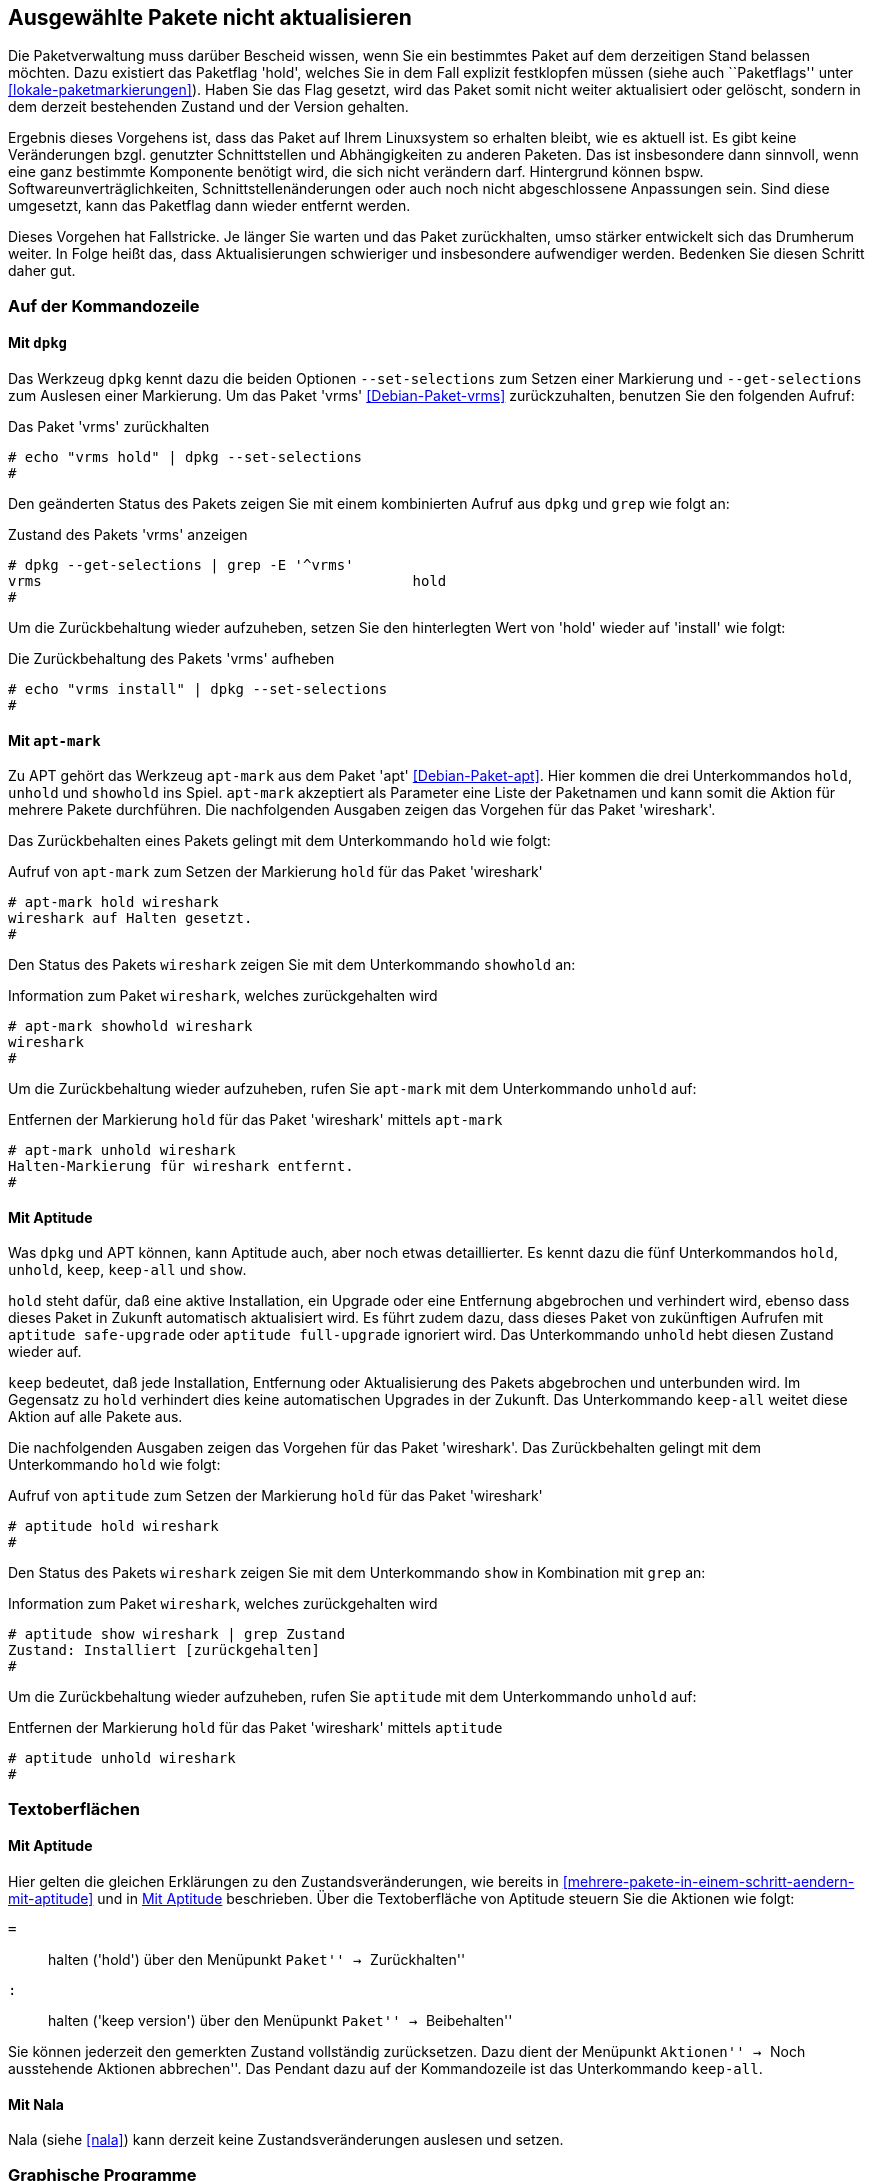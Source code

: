 // Datei: ./praxis/ausgewaehlte-pakete-nicht-aktualisieren/ausgewaehlte-pakete-nicht-aktualisieren.adoc

// Baustelle: Rohtext

[[ausgewaehlte-pakete-nicht-aktualisieren]]

== Ausgewählte Pakete nicht aktualisieren ==

// Stichworte für den Index
(((Paket, nicht aktualisieren)))
(((Paketflags, hold)))

Die Paketverwaltung muss darüber Bescheid wissen, wenn Sie ein
bestimmtes Paket auf dem derzeitigen Stand belassen möchten. Dazu
existiert das Paketflag 'hold', welches Sie in dem Fall explizit
festklopfen müssen (siehe auch ``Paketflags'' unter
<<lokale-paketmarkierungen>>). Haben Sie das Flag gesetzt, wird das
Paket somit nicht weiter aktualisiert oder gelöscht, sondern in dem
derzeit bestehenden Zustand und der Version gehalten.

Ergebnis dieses Vorgehens ist, dass das Paket auf Ihrem Linuxsystem so
erhalten bleibt, wie es aktuell ist. Es gibt keine Veränderungen bzgl.
genutzter Schnittstellen und Abhängigkeiten zu anderen Paketen. Das ist
insbesondere dann sinnvoll, wenn eine ganz bestimmte Komponente benötigt
wird, die sich nicht verändern darf. Hintergrund können bspw.
Softwareunverträglichkeiten, Schnittstellenänderungen oder auch noch
nicht abgeschlossene Anpassungen sein. Sind diese umgesetzt, kann das
Paketflag dann wieder entfernt werden.

Dieses Vorgehen hat Fallstricke. Je länger Sie warten und das Paket
zurückhalten, umso stärker entwickelt sich das Drumherum weiter. In
Folge heißt das, dass Aktualisierungen schwieriger und insbesondere
aufwendiger werden. Bedenken Sie diesen Schritt daher gut.

=== Auf der Kommandozeile ===

[[ausgewaehlte-pakete-nicht-aktualisieren-mit-dpkg]]
==== Mit `dpkg` ====

// Stichworte für den Index
(((dpkg, --get-selections)))
(((dpkg, --set-selections)))
(((dpkg, Aktualisierungsstatus von Paketen anzeigen)))
(((dpkg, Aktualisierungsstatus eines Pakets ändern)))

Das Werkzeug `dpkg` kennt dazu die beiden Optionen `--set-selections`
zum Setzen einer Markierung und `--get-selections` zum Auslesen einer
Markierung. Um das Paket 'vrms' <<Debian-Paket-vrms>> zurückzuhalten,
benutzen Sie den folgenden Aufruf:

.Das Paket 'vrms' zurückhalten
----
# echo "vrms hold" | dpkg --set-selections
#
----

Den geänderten Status des Pakets zeigen Sie mit einem kombinierten
Aufruf aus `dpkg` und `grep` wie folgt an:

.Zustand des Pakets 'vrms' anzeigen
----
# dpkg --get-selections | grep -E '^vrms'
vrms						hold
#
----

Um die Zurückbehaltung wieder aufzuheben, setzen Sie den hinterlegten
Wert von 'hold' wieder auf 'install' wie folgt:

.Die Zurückbehaltung des Pakets 'vrms' aufheben
----
# echo "vrms install" | dpkg --set-selections
#
----

[[ausgewaehlte-pakete-nicht-aktualisieren-mit-apt-mark]]
==== Mit `apt-mark` ====

// Stichworte für den Index
(((apt-mark, Aktualisierungsstatus eines Pakets anzeigen)))
(((apt-mark, hold)))
(((apt-mark, Paket wieder zur Aktualisierung freigeben)))
(((apt-mark, Paket nicht aktualisieren)))
(((apt-mark, showhold)))
(((apt-mark, unhold)))
Zu APT gehört das Werkzeug `apt-mark` aus dem Paket 'apt' 
<<Debian-Paket-apt>>. Hier kommen die drei Unterkommandos `hold`, 
`unhold` und `showhold` ins Spiel. `apt-mark` akzeptiert als 
Parameter eine Liste der Paketnamen und kann somit die Aktion für
mehrere Pakete durchführen. Die nachfolgenden Ausgaben zeigen das 
Vorgehen für das Paket 'wireshark'.

Das Zurückbehalten eines Pakets gelingt mit dem Unterkommando `hold`
wie folgt:

.Aufruf von `apt-mark` zum Setzen der Markierung `hold` für das Paket 'wireshark'
----
# apt-mark hold wireshark
wireshark auf Halten gesetzt.
#
----

Den Status des Pakets `wireshark` zeigen Sie mit dem Unterkommando 
`showhold` an:

.Information zum Paket `wireshark`, welches zurückgehalten wird
----
# apt-mark showhold wireshark
wireshark
#
----

Um die Zurückbehaltung wieder aufzuheben, rufen Sie `apt-mark` mit 
dem Unterkommando `unhold` auf:

.Entfernen der Markierung `hold` für das Paket 'wireshark' mittels `apt-mark`
----
# apt-mark unhold wireshark
Halten-Markierung für wireshark entfernt.
#
----

[[ausgewaehlte-pakete-nicht-aktualisieren-mit-aptitude]]
==== Mit Aptitude ====

// Stichworte für den Index
(((aptitude, Aktualisierungsstatus eines Pakets anzeigen)))
(((aptitude, ausstehende Aktionen abbrechen)))
(((aptitude, hold)))
(((aptitude, keep)))
(((aptitude, keep-all)))
(((aptitude, Paket nicht aktualisieren)))
(((aptitude, Paket wieder zur Aktualisierung freigeben)))
(((aptitude, show)))
(((aptitude, unhold)))

Was `dpkg` und APT können, kann Aptitude auch, aber noch etwas 
detaillierter. Es kennt dazu die fünf Unterkommandos `hold`, `unhold`,
`keep`, `keep-all` und `show`.

`hold` steht dafür, daß eine aktive Installation, ein Upgrade oder 
eine Entfernung abgebrochen und verhindert wird, ebenso dass dieses 
Paket in Zukunft automatisch aktualisiert wird. Es führt zudem dazu, 
dass dieses Paket von zukünftigen Aufrufen mit `aptitude safe-upgrade` 
oder `aptitude full-upgrade` ignoriert wird. Das Unterkommando 
`unhold` hebt diesen Zustand wieder auf.

`keep` bedeutet, daß jede Installation, Entfernung oder Aktualisierung 
des Pakets abgebrochen und unterbunden wird. Im Gegensatz zu `hold` 
verhindert dies keine automatischen Upgrades in der Zukunft. Das 
Unterkommando `keep-all` weitet diese Aktion auf alle Pakete aus.

Die nachfolgenden Ausgaben zeigen das Vorgehen für das Paket 
'wireshark'. Das Zurückbehalten gelingt mit dem Unterkommando `hold` 
wie folgt:

.Aufruf von `aptitude` zum Setzen der Markierung `hold` für das Paket 'wireshark'
----
# aptitude hold wireshark
#
----

Den Status des Pakets `wireshark` zeigen Sie mit dem Unterkommando 
`show` in Kombination mit `grep` an:

.Information zum Paket `wireshark`, welches zurückgehalten wird
----
# aptitude show wireshark | grep Zustand
Zustand: Installiert [zurückgehalten]
#
----

Um die Zurückbehaltung wieder aufzuheben, rufen Sie `aptitude` mit 
dem Unterkommando `unhold` auf:

.Entfernen der Markierung `hold` für das Paket 'wireshark' mittels `aptitude`
----
# aptitude unhold wireshark
#
----

=== Textoberflächen ===

==== Mit Aptitude ====

// Stichworte für den Index
(((aptitude, ausstehende Aktionen abbrechen)))
(((aptitude, hold)))
(((aptitude, keep)))
(((aptitude, keep-all)))
(((aptitude, Paket nicht aktualisieren)))
(((aptitude, Paket wieder zur Aktualisierung freigeben)))

Hier gelten die gleichen Erklärungen zu den Zustandsveränderungen, wie
bereits in <<mehrere-pakete-in-einem-schritt-aendern-mit-aptitude>> und
in <<ausgewaehlte-pakete-nicht-aktualisieren-mit-aptitude>> beschrieben. 
Über die Textoberfläche von Aptitude steuern Sie die Aktionen wie folgt:

`=` :: halten ('hold') über den Menüpunkt ``Paket'' -> ``Zurückhalten''

`:` :: halten ('keep version') über den Menüpunkt ``Paket'' -> ``Beibehalten''

Sie können jederzeit den gemerkten Zustand vollständig zurücksetzen. 
Dazu dient der Menüpunkt ``Aktionen'' -> ``Noch ausstehende Aktionen 
abbrechen''. Das Pendant dazu auf der Kommandozeile ist das Unterkommando 
`keep-all`.

==== Mit Nala ====

// Stichworte für den Index
(((Nala, Zustandsveränderungen anzeigen)))
(((Nala, Zustandsveränderungen setzen)))
Nala (siehe <<nala>>) kann derzeit keine Zustandsveränderungen auslesen 
und setzen.

=== Graphische Programme ===

==== Synaptic ====

// Stichworte für den Index
(((Synaptic, Version nicht aktualisieren)))
(((Synaptic, Version sperren))
Synaptic bietet dazu den Menüpunkt ``Paket'' -> ``Version sperren'' 
(siehe <<fig.synaptic-hold>>). Ein so markiertes Paket wird farbig in 
der Auswahlliste der Pakete hervorgehoben (default: rot). Zusätzlich 
erscheint ein Symbol eines Hängeschlosses über dem Auswahlkästchen und 
es ist im Kontextmenü mit den Paketaktionen (erreichbar über die 
rechte Maustaste) nicht mehr aufrufbar -- nur noch über das Menü. Das 
gelingt nur bei bereits installierten Paketen.

.Setzen des Paketflags 'hold' in Synaptic
image::praxis/ausgewaehlte-pakete-nicht-aktualisieren/synaptic-hold.png[id="fig.synaptic-hold", width="50%"]

==== Mit Apper ====

Apper (siehe <<gui-packagekit>>) kann derzeit keine Zustandsveränderungen 
auslesen und setzen.

// Datei (Ende): ./praxis/ausgewaehlte-pakete-nicht-aktualisieren/ausgewaehlte-pakete-nicht-aktualisieren.adoc
